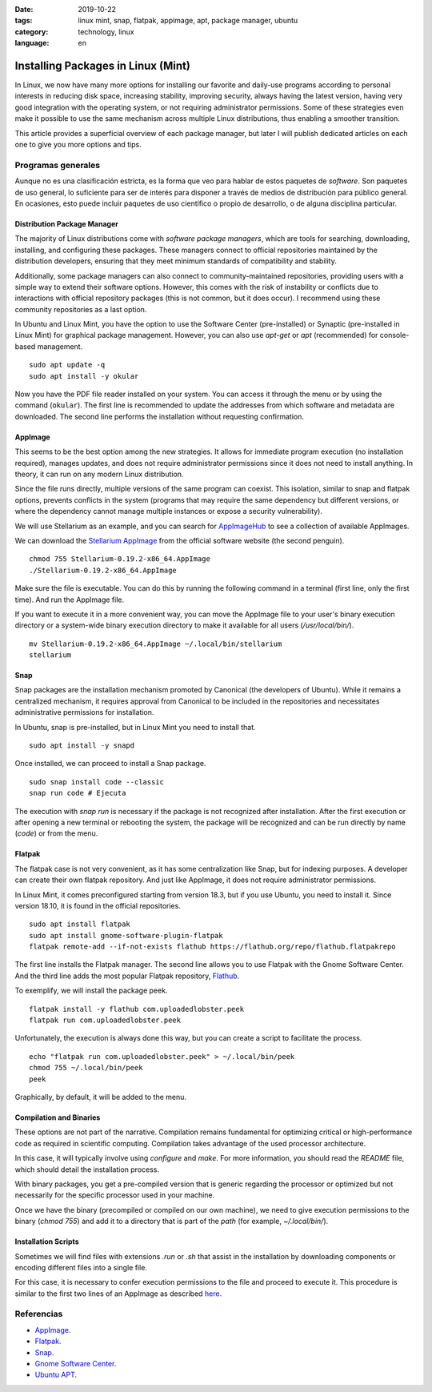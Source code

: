 :date: 2019-10-22
:tags: linux mint, snap, flatpak, appimage, apt, package manager, ubuntu
:category: technology, linux
:language: en

Installing Packages in Linux (Mint)
===================================

In Linux, we now have many more options for installing our favorite and
daily-use programs according to personal interests in reducing disk space,
increasing stability, improving security, always having the latest version,
having very good integration with the operating system, or not requiring
administrator permissions. Some of these strategies even make it possible to use
the same mechanism across multiple Linux distributions, thus enabling a smoother
transition.

This article provides a superficial overview of each package manager, but later
I will publish dedicated articles on each one to give you more options and tips.

Programas generales
-------------------

Aunque no es una clasificación estricta, es la forma que veo para hablar de
estos paquetes de *software*. Son paquetes de uso general, lo suficiente para
ser de interés para disponer a través de medios de distribución para público
general. En ocasiones, esto puede incluir paquetes de uso científico o propio de
desarrollo, o de alguna disciplina particular.

Distribution Package Manager
~~~~~~~~~~~~~~~~~~~~~~~~~~~~

The majority of Linux distributions come with *software package managers*, which
are tools for searching, downloading, installing, and configuring these
packages. These managers connect to official repositories maintained by the
distribution developers, ensuring that they meet minimum standards of
compatibility and stability.

Additionally, some package managers can also connect to community-maintained
repositories, providing users with a simple way to extend their software
options. However, this comes with the risk of instability or conflicts due to
interactions with official repository packages (this is not common, but it does
occur). I recommend using these community repositories as a last option.

In Ubuntu and Linux Mint, you have the option to use the Software Center
(pre-installed) or Synaptic (pre-installed in Linux Mint) for graphical package
management. However, you can also use `apt-get` or `apt` (recommended) for
console-based management.

::

    sudo apt update -q
    sudo apt install -y okular

Now you have the PDF file reader installed on your system. You can access it
through the menu or by using the command (``okular``). The first line is
recommended to update the addresses from which software and metadata are
downloaded. The second line performs the installation without requesting
confirmation.

AppImage
~~~~~~~~

This seems to be the best option among the new strategies. It allows for
immediate program execution (no installation required), manages updates, and
does not require administrator permissions since it does not need to install
anything. In theory, it can run on any modern Linux distribution.

Since the file runs directly, multiple versions of the same program can coexist.
This isolation, similar to snap and flatpak options, prevents conflicts in the
system (programs that may require the same dependency but different versions, or
where the dependency cannot manage multiple instances or expose a security
vulnerability).

We will use Stellarium as an example, and you can search for `AppImageHub
<https://appimage.github.io>`_ to see a collection of available AppImages.

.. _appimagecode:

We can download the `Stellarium AppImage <https://stellarium.org/>`_ from the
official software website (the second penguin).

::

    chmod 755 Stellarium-0.19.2-x86_64.AppImage
    ./Stellarium-0.19.2-x86_64.AppImage

Make sure the file is executable. You can do this by running the following
command in a terminal (first line, only the first time). And run the AppImage
file.

If you want to execute it in a more convenient way, you can move the AppImage
file to your user's binary execution directory or a system-wide binary execution
directory to make it available for all users (`/usr/local/bin/`).

::

    mv Stellarium-0.19.2-x86_64.AppImage ~/.local/bin/stellarium
    stellarium

.. _en-instalando-paquetes-en-linux-mint#snap:

Snap
~~~~

Snap packages are the installation mechanism promoted by Canonical (the
developers of Ubuntu). While it remains a centralized mechanism, it requires
approval from Canonical to be included in the repositories and necessitates
administrative permissions for installation.

In Ubuntu, snap is pre-installed, but in Linux Mint you need to install that.

::

    sudo apt install -y snapd

Once installed, we can proceed to install a Snap package.

::

    sudo snap install code --classic
    snap run code # Ejecuta

The execution with `snap run` is necessary if the package is not recognized
after installation. After the first execution or after opening a new terminal or
rebooting the system, the package will be recognized and can be run directly by
name (`code`) or from the menu.

.. update:: 2020-07-02 12:00:00

    Starting with Linux Mint 20, you need to first configure APT to be able to install Snap. You can review my publication for more details.
    :doc:`/en/blog/2020/instalar-paquetes-snap-en-linux-mint-20`.

Flatpak
~~~~~~~

The flatpak case is not very convenient, as it has some centralization like
Snap, but for indexing purposes. A developer can create their own flatpak
repository. And just like AppImage, it does not require administrator
permissions.

In Linux Mint, it comes preconfigured starting from version 18.3, but if you use
Ubuntu, you need to install it. Since version 18.10, it is found in the official
repositories.

::

    sudo apt install flatpak
    sudo apt install gnome-software-plugin-flatpak
    flatpak remote-add --if-not-exists flathub https://flathub.org/repo/flathub.flatpakrepo

The first line installs the Flatpak manager. The second line allows you to use
Flatpak with the Gnome Software Center. And the third line adds the most popular
Flatpak repository, `Flathub <https://flathub.org/home>`_.

To exemplify, we will install the package peek.

::

    flatpak install -y flathub com.uploadedlobster.peek
    flatpak run com.uploadedlobster.peek

Unfortunately, the execution is always done this way, but you can create a
script to facilitate the process.

::

    echo "flatpak run com.uploadedlobster.peek" > ~/.local/bin/peek
    chmod 755 ~/.local/bin/peek
    peek

Graphically, by default, it will be added to the menu.

Compilation and Binaries
~~~~~~~~~~~~~~~~~~~~~~~~

These options are not part of the narrative. Compilation remains fundamental for
optimizing critical or high-performance code as required in scientific
computing. Compilation takes advantage of the used processor architecture.

In this case, it will typically involve using `configure` and `make`. For more
information, you should read the `README` file, which should detail the
installation process.

With binary packages, you get a pre-compiled version that is generic regarding
the processor or optimized but not necessarily for the specific processor used
in your machine.

Once we have the binary (precompiled or compiled on our own machine), we need to
give execution permissions to the binary (`chmod 755`) and add it to a directory
that is part of the `path` (for example, `~/.local/bin/`).

Installation Scripts
~~~~~~~~~~~~~~~~~~~~

Sometimes we will find files with extensions `.run` or `.sh` that assist in the
installation by downloading components or encoding different files into a single
file.

For this case, it is necessary to confer execution permissions to the file and
proceed to execute it. This procedure is similar to the first two lines of an
AppImage as described `here <#appimagecode>`_.

Referencias
-----------

- `AppImage <https://appimage.org/>`_.
- `Flatpak <https://www.flatpak.org/>`_.
- `Snap <https://snapcraft.io/>`_.
- `Gnome Software Center <https://wiki.gnome.org/Apps/Software>`_.
- `Ubuntu APT <https://help.ubuntu.com/lts/serverguide/apt.html>`_.
